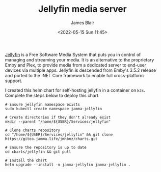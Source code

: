 #+TITLE: Jellyfin media server
#+AUTHOR: James Blair
#+EMAIL: mail@jamesblair.net
#+DATE: <2022-05-15 Sun 11:45>

[[https://github.com/jellyfin/jellyfin][Jellyfin]] is a Free Software Media System that puts you in control of managing and streaming your media. It is an alternative to the proprietary Emby and Plex, to provide media from a dedicated server to end-user devices via multiple apps. Jellyfin is descended from Emby's 3.5.2 release and ported to the .NET Core framework to enable full cross-platform support.

I created this helm chart for self-hosting jellyfin in a container on ~k3s~. Complete the steps below to deploy this chart.

#+NAME: Deploy jellyfin via helm
#+begin_src tmux
# Ensure jellyfin namespace exists
sudo kubectl create namespace jamma-jellyfin

# Create directories if they don't already exist
mkdir --parent "/home/${USER}/Services/jellyfin"

# Clone charts repository
cd "/home/${USER}/Services/jellyfin" && git clone https://gitea.jamma.life/jmhbnz/charts.git

# Ensure the repository is up to date
cd charts/jellyfin && git pull

# Install the chart
helm upgrade --install -n jamma-jellyfin jamma-jellyfin .
#+end_src
